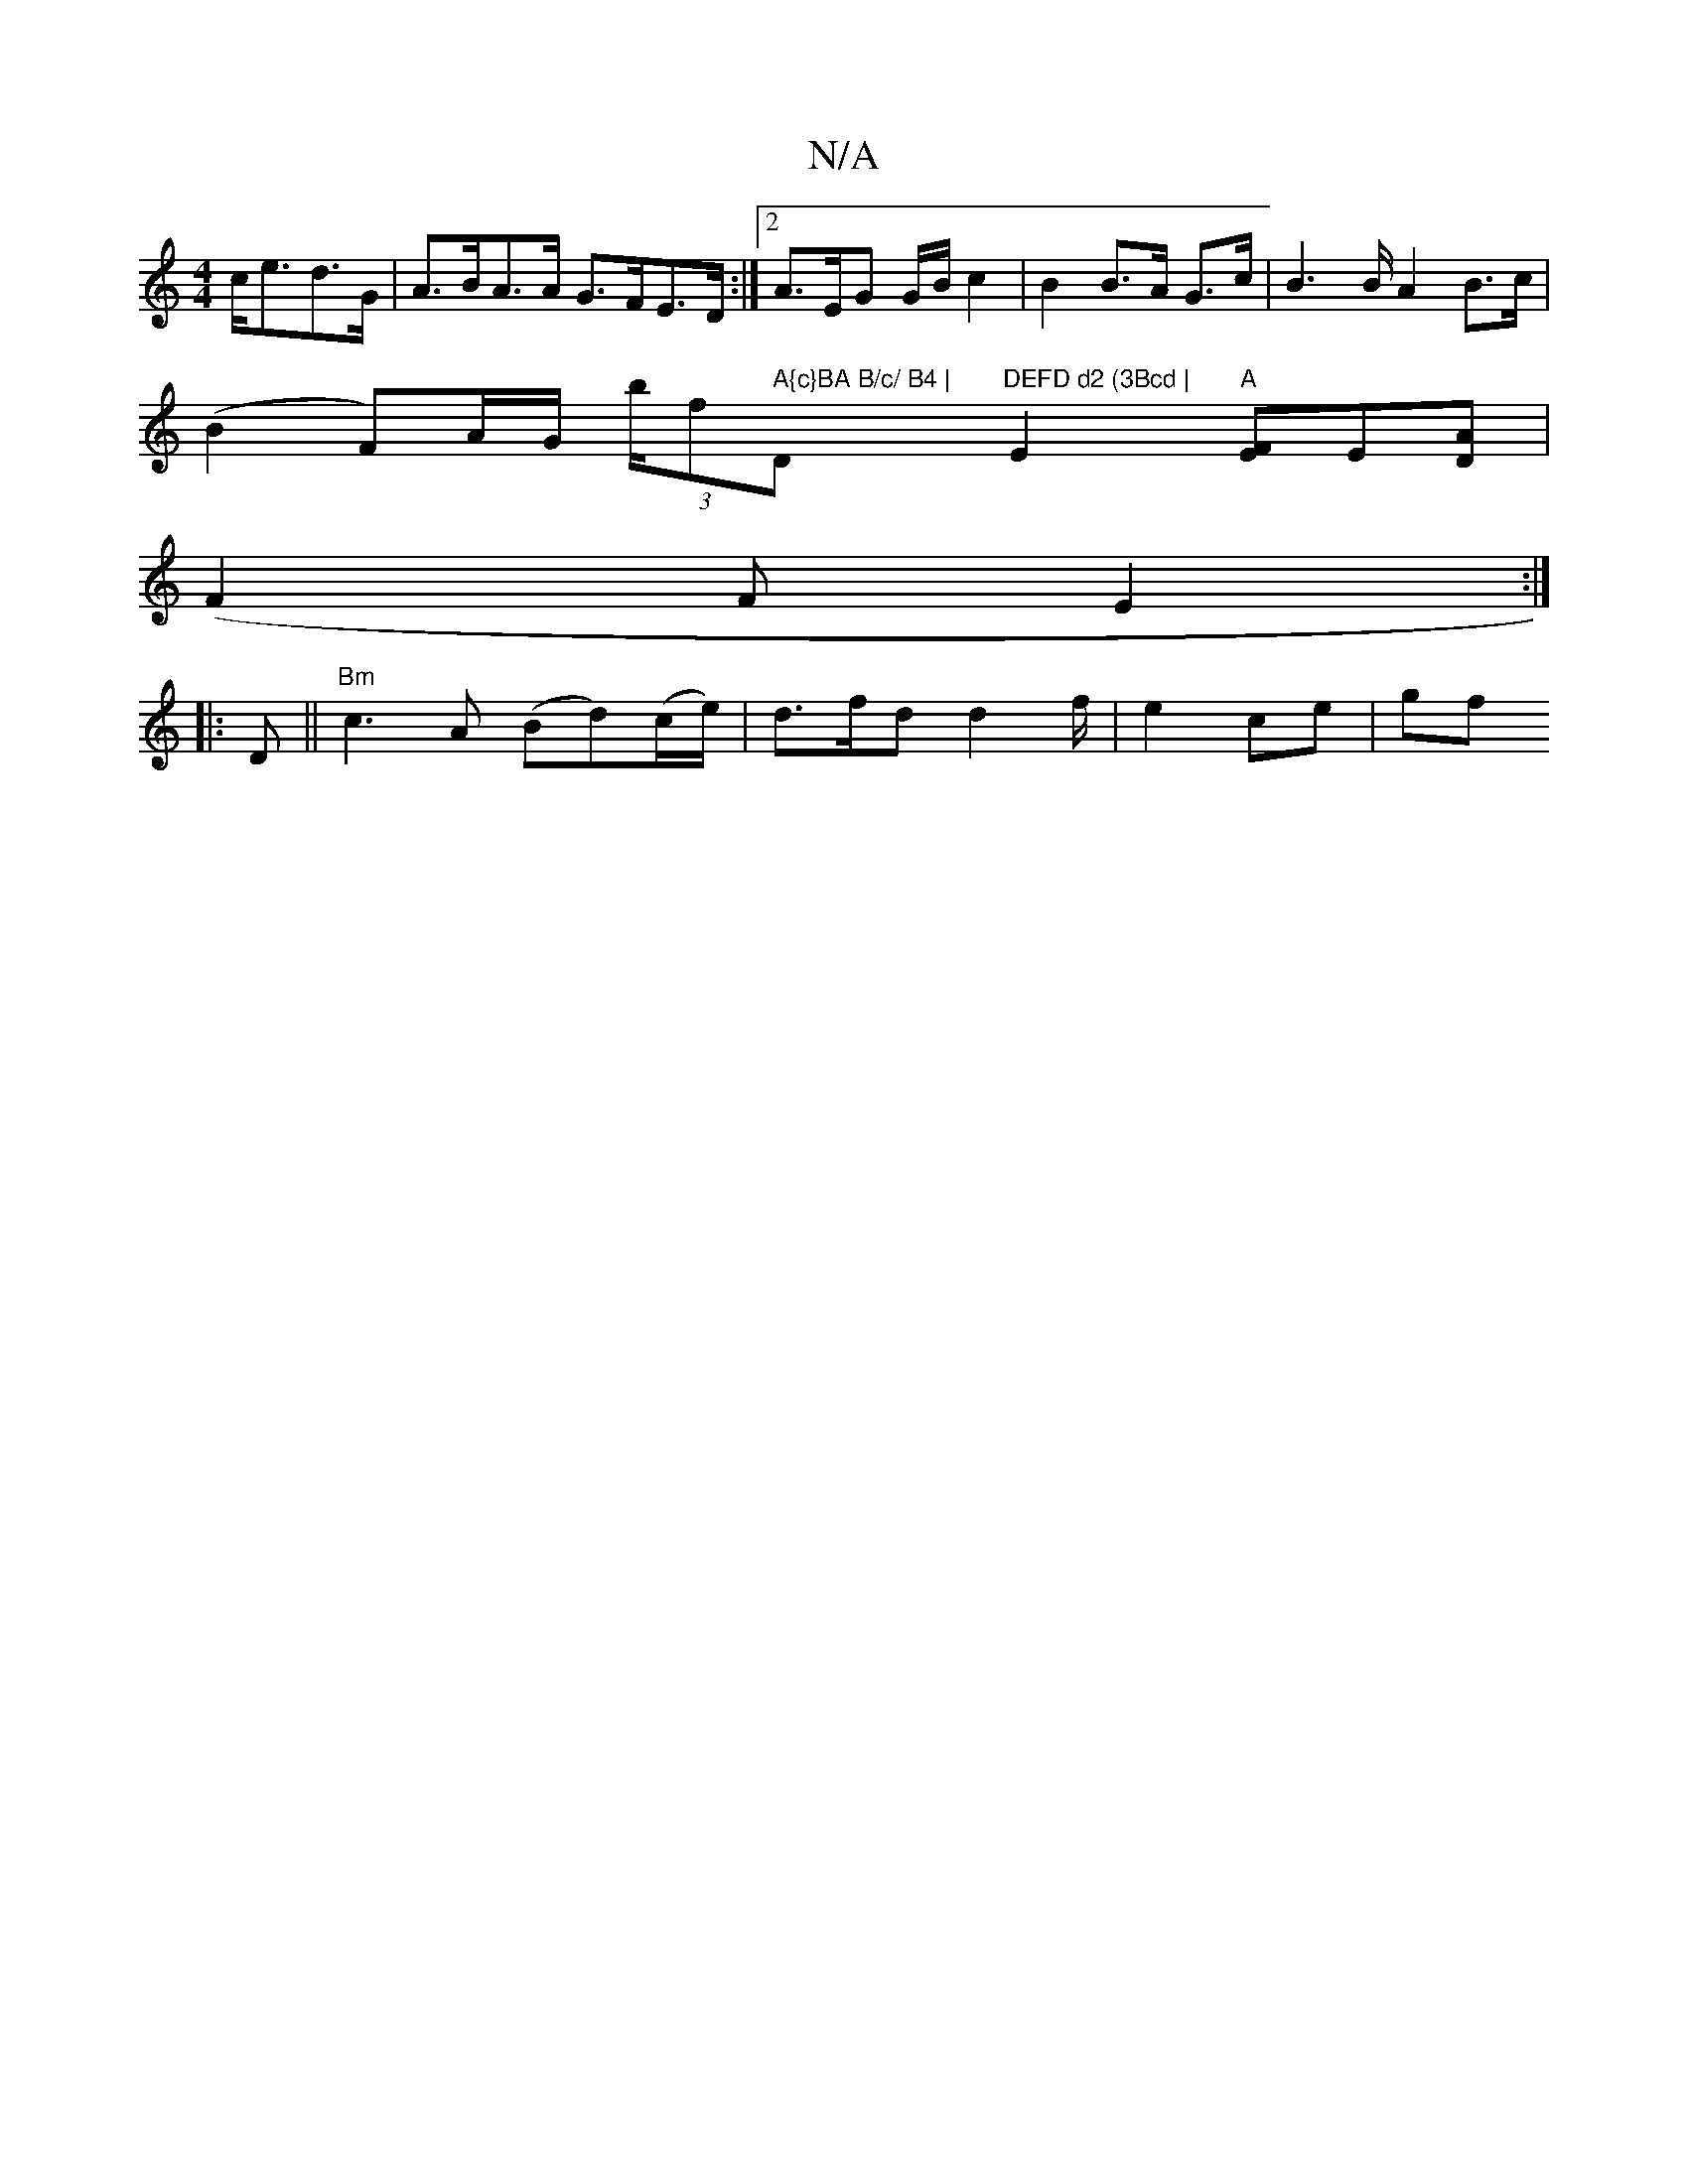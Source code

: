 X:1
T:N/A
M:4/4
R:N/A
K:Cmajor
c<ed>G | A>BA>A G>FE>D:|2 A>EG G/B/ c2 | B2 B>A G>c|B2>B A2 B>c|
(B2 F)A/G/ - (3b/f" A{c}BA B/c/ B4 | "D"DEFD d2 (3Bcd |"E2 "A"[EF]E[DA] |
(F2F}E2:|
|:D ||"Bm" c3 A (Bd)(c/e/) | d>fd d2 f/|e2 ce | gf 